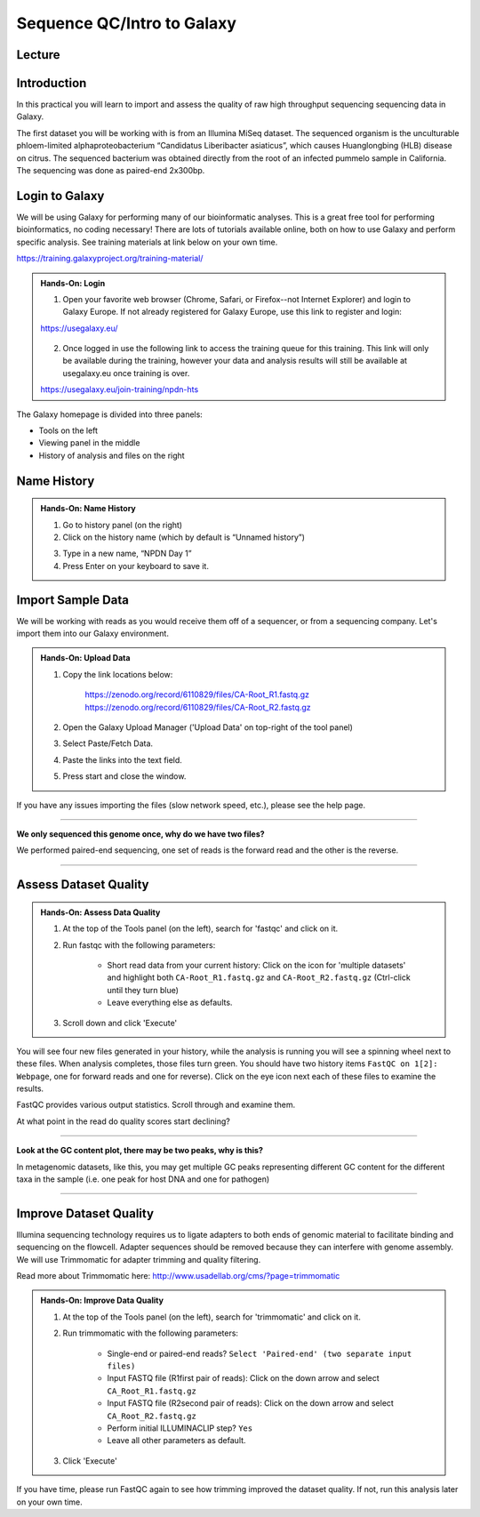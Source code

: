 Sequence QC/Intro to Galaxy
===========================

Lecture
^^^^^^^

.. slide:: https://docs.google.com/presentation/d/1UW-LtFjL-4pJANNzSwKvQC_IK8ILbLiw6K6ToYupZC8

Introduction
^^^^^^^^^^^^

In this practical you will learn to import and assess the quality of raw high throughput sequencing sequencing data in Galaxy.

The first dataset you will be working with is from an Illumina MiSeq dataset. The sequenced organism is the unculturable phloem-limited alphaproteobacterium “Candidatus Liberibacter
asiaticus”, which causes Huanglongbing (HLB) disease on citrus. The sequenced bacterium was obtained directly from the root of an infected pummelo sample in California. The sequencing was done as paired-end 2x300bp.

.. image:: _static/CitrusGreening1.jpg


Login to Galaxy
^^^^^^^^^^^^^^^
We will be using Galaxy for performing many of our bioinformatic analyses. This is a great free tool for performing bioinformatics, no coding necessary! There are lots of tutorials available online, both on how to use Galaxy and perform specific analysis. See training materials at link below on your own time.

https://training.galaxyproject.org/training-material/

.. admonition:: Hands-On: Login

    1. Open your favorite web browser (Chrome, Safari, or Firefox--not Internet Explorer) and login to Galaxy Europe. If not already registered for Galaxy Europe, use this link to register and login:

    https://usegalaxy.eu/

     .. image:: _static/galaxylogin.png

    2. Once logged in use the following link to access the training queue for this training. This link will only be available during the training, however your data and analysis results will still be available at usegalaxy.eu once training is over.

    https://usegalaxy.eu/join-training/npdn-hts


The Galaxy homepage is divided into three panels:

- Tools on the left
- Viewing panel in the middle
- History of analysis and files on the right

.. image:: _static/galaxy_interface.png


Name History
^^^^^^^^^^^^

.. admonition:: Hands-On: Name History

    1. Go to history panel (on the right)

    2. Click on the history name (which by default is “Unnamed history”)

    .. image:: _static/rename_history.png

    3. Type in a new name,  “NPDN Day 1”

    4. Press Enter on your keyboard to save it.


Import Sample Data
^^^^^^^^^^^^^^^^^^^
We will be working with reads as you would receive them off of a sequencer, or from a sequencing company. Let's import them into our Galaxy environment.

.. admonition:: Hands-On: Upload Data

    1. Copy the link locations below:

        https://zenodo.org/record/6110829/files/CA-Root_R1.fastq.gz
        https://zenodo.org/record/6110829/files/CA-Root_R2.fastq.gz

    2. Open the Galaxy Upload Manager ('Upload Data' on top-right of the tool panel)

    3. Select Paste/Fetch Data.

    4. Paste the links into the text field.

    5. Press start and close the window.

If you have any issues importing the files (slow network speed, etc.), please see the help page.

-------------------------

.. container:: toggle

    .. container:: header

        **We only sequenced this genome once, why do we have two files?**

    We performed paired-end sequencing, one set of reads is the forward read and the other is the reverse.

    .. image:: _static/pairedend.png

----------------------------

Assess Dataset Quality
^^^^^^^^^^^^^^^^^^^^^^

.. admonition:: Hands-On: Assess Data Quality

    1. At the top of the Tools panel (on the left), search for 'fastqc' and click on it.

    2. Run fastqc with the following parameters:

		* Short read data from your current history: Click on the icon for 'multiple datasets' and highlight both ``CA-Root_R1.fastq.gz`` and ``CA-Root_R2.fastq.gz`` (Ctrl-click until they turn blue)

		* Leave everything else as defaults.

    .. image:: _static/fastqc_upload.png

    3. Scroll down and click 'Execute'


You will see four new files generated in your history, while the analysis is running you will see a spinning wheel next to these files. When analysis completes, those files turn green. You should have two history items ``FastQC on 1[2]: Webpage``, one for forward reads and one for reverse). Click on the eye icon next each of these files to examine the results.

FastQC provides various output statistics. Scroll through and examine them.

At what point in the read do quality scores start declining?

-------------------------

.. container:: toggle

    .. container:: header

        **Look at the GC content plot, there may be two peaks, why is this?**

    In metagenomic datasets, like this, you may get multiple GC peaks representing different GC content for the different taxa in the sample (i.e. one peak for host DNA and one for pathogen)

----------------------------

Improve Dataset Quality
^^^^^^^^^^^^^^^^^^^^^^^

Illumina sequencing technology requires us to ligate adapters to both ends of genomic material to facilitate binding and sequencing on the flowcell. Adapter sequences should be removed because they can interfere with genome assembly. We will use Trimmomatic for adapter trimming and quality filtering.

Read more about Trimmomatic here: http://www.usadellab.org/cms/?page=trimmomatic

.. admonition:: Hands-On: Improve Data Quality

    1. At the top of the Tools panel (on the left), search for 'trimmomatic' and click on it.

    2. Run trimmomatic with the following parameters:

		* Single-end or paired-end reads? ``Select 'Paired-end' (two separate input files)``

		* Input FASTQ file (R1\first pair of reads): Click on the down arrow and select ``CA_Root_R1.fastq.gz``

		* Input FASTQ file (R2\second pair of reads): Click on the down arrow and select ``CA_Root_R2.fastq.gz``

		* Perform initial ILLUMINACLIP step? ``Yes``

		* Leave all other parameters as default.

    .. image:: _static/trim.png


    3. Click 'Execute'

If you have time, please run FastQC again to see how trimming improved the dataset quality. If not, run this analysis later on your own time.
